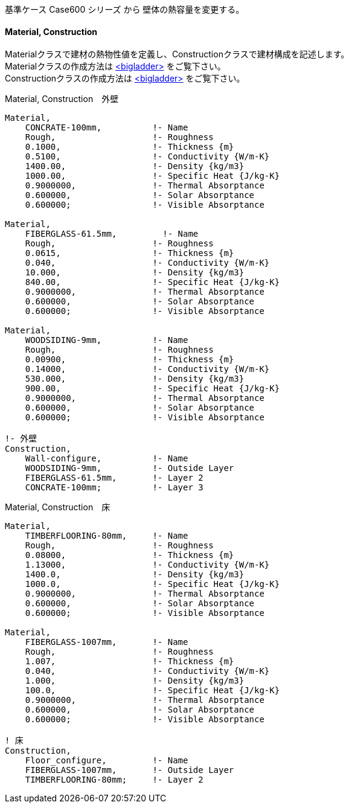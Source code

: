 // Case 900シリーズ

基準ケース Case600 シリーズ から 壁体の熱容量を変更する。


==== Material, Construction

Materialクラスで建材の熱物性値を定義し、Constructionクラスで建材構成を記述します。 +
Materialクラスの作成方法は https://bigladdersoftware.com/epx/docs/9-4/input-output-reference/group-surface-construction-elements.html#material[<bigladder>, role="external", window="_blank"] をご覧下さい。 +
Constructionクラスの作成方法は https://bigladdersoftware.com/epx/docs/9-4/input-output-reference/group-surface-construction-elements.html#construction-000[<bigladder>, role="external", window="_blank"] をご覧下さい。 +


.Material, Construction　外壁
----
Material,
    CONCRATE-100mm,          !- Name
    Rough,                   !- Roughness
    0.1000,                  !- Thickness {m}
    0.5100,                  !- Conductivity {W/m-K}
    1400.00,                 !- Density {kg/m3}
    1000.00,                 !- Specific Heat {J/kg-K}
    0.9000000,               !- Thermal Absorptance
    0.600000,                !- Solar Absorptance
    0.600000;                !- Visible Absorptance

Material,
    FIBERGLASS-61.5mm,         !- Name
    Rough,                   !- Roughness
    0.0615,                  !- Thickness {m}
    0.040,                   !- Conductivity {W/m-K}
    10.000,                  !- Density {kg/m3}
    840.00,                  !- Specific Heat {J/kg-K}
    0.9000000,               !- Thermal Absorptance
    0.600000,                !- Solar Absorptance
    0.600000;                !- Visible Absorptance

Material,
    WOODSIDING-9mm,          !- Name
    Rough,                   !- Roughness
    0.00900,                 !- Thickness {m}
    0.14000,                 !- Conductivity {W/m-K}
    530.000,                 !- Density {kg/m3}
    900.00,                  !- Specific Heat {J/kg-K}
    0.9000000,               !- Thermal Absorptance
    0.600000,                !- Solar Absorptance
    0.600000;                !- Visible Absorptance

!- 外壁
Construction,
    Wall-configure,          !- Name
    WOODSIDING-9mm,          !- Outside Layer
    FIBERGLASS-61.5mm,       !- Layer 2
    CONCRATE-100mm;          !- Layer 3
----

.Material, Construction　床
----
Material,
    TIMBERFLOORING-80mm,     !- Name
    Rough,                   !- Roughness
    0.08000,                 !- Thickness {m}
    1.13000,                 !- Conductivity {W/m-K}
    1400.0,                  !- Density {kg/m3}
    1000.0,                  !- Specific Heat {J/kg-K}
    0.9000000,               !- Thermal Absorptance
    0.600000,                !- Solar Absorptance
    0.600000;                !- Visible Absorptance

Material,
    FIBERGLASS-1007mm,       !- Name
    Rough,                   !- Roughness
    1.007,                   !- Thickness {m}
    0.040,                   !- Conductivity {W/m-K}
    1.000,                   !- Density {kg/m3}
    100.0,                   !- Specific Heat {J/kg-K}
    0.9000000,               !- Thermal Absorptance
    0.600000,                !- Solar Absorptance
    0.600000;                !- Visible Absorptance

! 床
Construction,
    Floor_configure,         !- Name
    FIBERGLASS-1007mm,       !- Outside Layer
    TIMBERFLOORING-80mm;     !- Layer 2
----
